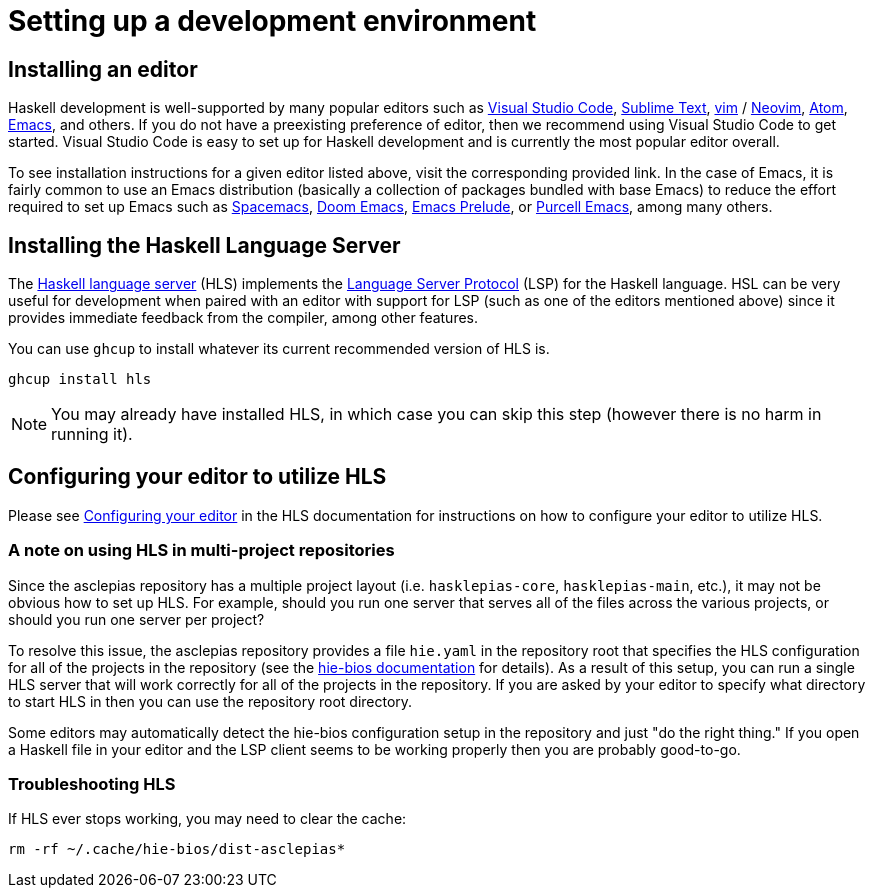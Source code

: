 :description: How to set up a development environment for asclepias
:source-highlighter: highlightjs

= Setting up a development environment

== Installing an editor

Haskell development is well-supported by many popular editors 
such as 
https://code.visualstudio.com[Visual Studio Code], 
https://www.sublimetext.com/[Sublime Text], 
https://www.vim.org/[vim] /
https://neovim.io/[Neovim],
https://atom.io/[Atom], 
https://www.gnu.org/software/emacs/[Emacs],
and others.
If you do not have a preexisting preference of editor,
then we recommend using Visual Studio Code to get started.
Visual Studio Code is easy to set up for Haskell development
and is currently the most popular editor overall.

To see installation instructions for a given editor listed above, 
 visit the corresponding provided link.
 In the case of Emacs,
it is fairly common to use an Emacs distribution
(basically a collection of packages bundled with base Emacs)
to reduce the effort required to set up Emacs such as 
https://www.spacemacs.org/[Spacemacs], 
https://github.com/hlissner/doom-emacs[Doom Emacs], 
https://prelude.emacsredux.com/en/latest/[Emacs Prelude], 
or 
https://github.com/purcell/emacs.d[Purcell Emacs], 
among many others.

== Installing the Haskell Language Server

The 
https://github.com/haskell/haskell-language-server[Haskell language server] (HLS)
implements the 
https://microsoft.github.io/language-server-protocol/[Language Server Protocol] (LSP)
for the Haskell language.
HSL can be very useful for development
when paired with an editor with support for LSP
(such as one of the editors mentioned above)
since it provides immediate feedback from the compiler, among other features.

You can use `ghcup` to install whatever its current recommended version of HLS is.

[source,shell]
----
ghcup install hls
----

[NOTE]
You may already have installed HLS,
in which case you can skip this step 
(however there is no harm in running it).

== Configuring your editor to utilize HLS

Please see 
https://haskell-language-server.readthedocs.io/en/latest/configuration.html#configuring-your-editor[Configuring your editor] 
in the HLS documentation for instructions on how to configure your editor to utilize HLS.

=== A note on using HLS in multi-project repositories

Since the asclepias repository has a multiple project layout
(i.e. `hasklepias-core`, `hasklepias-main`, etc.), 
it may not be obvious how to set up HLS.
For example, should you run one server that serves all of the files across the various projects,
or should you run one server per project?

To resolve this issue, 
the asclepias repository provides a file `hie.yaml` in the repository root
that specifies the HLS configuration for all of the projects in the repository
(see the https://github.com/haskell/hie-bios[hie-bios documentation] for details).
As a result of this setup, you can run a single HLS server
that will work correctly for all of the projects in the repository.
If you are asked by your editor to specify what directory to start HLS in
then you can use the repository root directory.

Some editors may automatically detect the hie-bios configuration setup in the repository
and just "do the right thing."
If you open a Haskell file in your editor
and the LSP client seems to be working properly then you are probably good-to-go.

=== Troubleshooting HLS

If HLS ever stops working, you may need to clear the cache:

[source,shell]
----
rm -rf ~/.cache/hie-bios/dist-asclepias*
----
